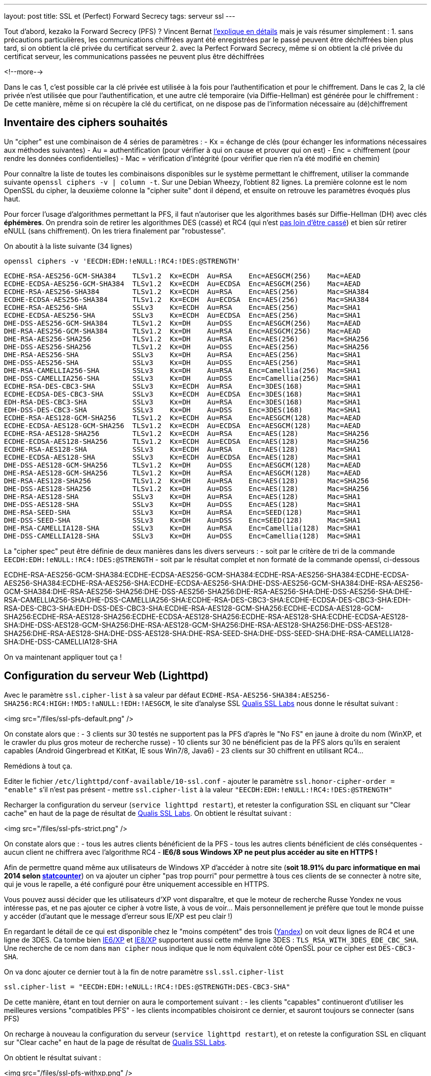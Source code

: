 ---
layout: post
title: SSL et (Perfect) Forward Secrecy
tags: serveur ssl
---

Tout d'abord, kezako la Forward Secrecy (PFS) ? Vincent Bernat link:http://vincent.bernat.im/fr/blog/2011-ssl-perfect-forward-secrecy.html#sans-forward-secrecy[l'explique en détails] mais je vais résumer simplement :
1. sans précautions particulières, les communications chiffrées ayant été enregistrées par le passé peuvent être déchiffrées bien plus tard, si on obtient la clé privée du certificat serveur
2. avec la Perfect Forward Secrecy, même si on obtient la clé privée du certificat serveur, les communications passées ne peuvent plus être déchiffrées

<!--more-->

Dans le cas 1, c'est possible car la clé privée est utilisée à la fois pour l'authentification et pour le chiffrement. Dans le cas 2, la clé privée n'est utilisée que pour l'authentification, et une autre clé temporaire (via Diffie-Hellman) est générée pour le chiffrement : De cette manière, même si on récupère la clé du certificat, on ne dispose pas de l'information nécessaire au (dé)chiffrement

== Inventaire des ciphers souhaités

Un "cipher" est une combinaison de 4 séries de paramètres :
- Kx = échange de clés (pour échanger les informations nécessaires aux méthodes suivantes)
- Au = authentification (pour vérifier à qui on cause et prouver qui on est)
- Enc = chiffrement (pour rendre les données confidentielles)
- Mac = vérification d'intégrité (pour vérifier que rien n'a été modifié en chemin)

Pour connaître la liste de toutes les combinaisons disponibles sur le système permettant le chiffrement, utiliser la commande suivante `openssl ciphers -v | column -t`. Sur une Debian Wheezy, l'obtient 82 lignes. La première colonne est le nom OpenSSL du cipher, la deuxième colonne la "cipher suite" dont il dépend, et ensuite on retrouve les paramètres évoqués plus haut.

Pour forcer l'usage d'algorithmes permettant la PFS, il faut n'autoriser que les algorithmes basés sur Diffie-Hellman (DH) avec clés *éphémères*. On prendra soin de retirer les algorithmes DES (cassé) et RC4 (qui n'est link:https://community.qualys.com/blogs/securitylabs/2013/03/19/rc4-in-tls-is-broken-now-what[pas loin d'être cassé]) et bien sûr retirer eNULL (sans chiffrement). On les triera finalement par "robustesse".

On aboutit à la liste suivante (34 lignes)

	openssl ciphers -v 'EECDH:EDH:!eNULL:!RC4:!DES:@STRENGTH'

	ECDHE-RSA-AES256-GCM-SHA384    TLSv1.2  Kx=ECDH  Au=RSA    Enc=AESGCM(256)    Mac=AEAD
	ECDHE-ECDSA-AES256-GCM-SHA384  TLSv1.2  Kx=ECDH  Au=ECDSA  Enc=AESGCM(256)    Mac=AEAD
	ECDHE-RSA-AES256-SHA384        TLSv1.2  Kx=ECDH  Au=RSA    Enc=AES(256)       Mac=SHA384
	ECDHE-ECDSA-AES256-SHA384      TLSv1.2  Kx=ECDH  Au=ECDSA  Enc=AES(256)       Mac=SHA384
	ECDHE-RSA-AES256-SHA           SSLv3    Kx=ECDH  Au=RSA    Enc=AES(256)       Mac=SHA1
	ECDHE-ECDSA-AES256-SHA         SSLv3    Kx=ECDH  Au=ECDSA  Enc=AES(256)       Mac=SHA1
	DHE-DSS-AES256-GCM-SHA384      TLSv1.2  Kx=DH    Au=DSS    Enc=AESGCM(256)    Mac=AEAD
	DHE-RSA-AES256-GCM-SHA384      TLSv1.2  Kx=DH    Au=RSA    Enc=AESGCM(256)    Mac=AEAD
	DHE-RSA-AES256-SHA256          TLSv1.2  Kx=DH    Au=RSA    Enc=AES(256)       Mac=SHA256
	DHE-DSS-AES256-SHA256          TLSv1.2  Kx=DH    Au=DSS    Enc=AES(256)       Mac=SHA256
	DHE-RSA-AES256-SHA             SSLv3    Kx=DH    Au=RSA    Enc=AES(256)       Mac=SHA1
	DHE-DSS-AES256-SHA             SSLv3    Kx=DH    Au=DSS    Enc=AES(256)       Mac=SHA1
	DHE-RSA-CAMELLIA256-SHA        SSLv3    Kx=DH    Au=RSA    Enc=Camellia(256)  Mac=SHA1
	DHE-DSS-CAMELLIA256-SHA        SSLv3    Kx=DH    Au=DSS    Enc=Camellia(256)  Mac=SHA1
	ECDHE-RSA-DES-CBC3-SHA         SSLv3    Kx=ECDH  Au=RSA    Enc=3DES(168)      Mac=SHA1
	ECDHE-ECDSA-DES-CBC3-SHA       SSLv3    Kx=ECDH  Au=ECDSA  Enc=3DES(168)      Mac=SHA1
	EDH-RSA-DES-CBC3-SHA           SSLv3    Kx=DH    Au=RSA    Enc=3DES(168)      Mac=SHA1
	EDH-DSS-DES-CBC3-SHA           SSLv3    Kx=DH    Au=DSS    Enc=3DES(168)      Mac=SHA1
	ECDHE-RSA-AES128-GCM-SHA256    TLSv1.2  Kx=ECDH  Au=RSA    Enc=AESGCM(128)    Mac=AEAD
	ECDHE-ECDSA-AES128-GCM-SHA256  TLSv1.2  Kx=ECDH  Au=ECDSA  Enc=AESGCM(128)    Mac=AEAD
	ECDHE-RSA-AES128-SHA256        TLSv1.2  Kx=ECDH  Au=RSA    Enc=AES(128)       Mac=SHA256
	ECDHE-ECDSA-AES128-SHA256      TLSv1.2  Kx=ECDH  Au=ECDSA  Enc=AES(128)       Mac=SHA256
	ECDHE-RSA-AES128-SHA           SSLv3    Kx=ECDH  Au=RSA    Enc=AES(128)       Mac=SHA1
	ECDHE-ECDSA-AES128-SHA         SSLv3    Kx=ECDH  Au=ECDSA  Enc=AES(128)       Mac=SHA1
	DHE-DSS-AES128-GCM-SHA256      TLSv1.2  Kx=DH    Au=DSS    Enc=AESGCM(128)    Mac=AEAD
	DHE-RSA-AES128-GCM-SHA256      TLSv1.2  Kx=DH    Au=RSA    Enc=AESGCM(128)    Mac=AEAD
	DHE-RSA-AES128-SHA256          TLSv1.2  Kx=DH    Au=RSA    Enc=AES(128)       Mac=SHA256
	DHE-DSS-AES128-SHA256          TLSv1.2  Kx=DH    Au=DSS    Enc=AES(128)       Mac=SHA256
	DHE-RSA-AES128-SHA             SSLv3    Kx=DH    Au=RSA    Enc=AES(128)       Mac=SHA1
	DHE-DSS-AES128-SHA             SSLv3    Kx=DH    Au=DSS    Enc=AES(128)       Mac=SHA1
	DHE-RSA-SEED-SHA               SSLv3    Kx=DH    Au=RSA    Enc=SEED(128)      Mac=SHA1
	DHE-DSS-SEED-SHA               SSLv3    Kx=DH    Au=DSS    Enc=SEED(128)      Mac=SHA1
	DHE-RSA-CAMELLIA128-SHA        SSLv3    Kx=DH    Au=RSA    Enc=Camellia(128)  Mac=SHA1
	DHE-DSS-CAMELLIA128-SHA        SSLv3    Kx=DH    Au=DSS    Enc=Camellia(128)  Mac=SHA1

La "cipher spec" peut être définie de deux manières dans les divers serveurs :
- soit par le critère de tri de la commande `EECDH:EDH:!eNULL:!RC4:!DES:@STRENGTH`
- soit par le résultat complet et non formaté de la commande openssl, ci-dessous

ECDHE-RSA-AES256-GCM-SHA384:ECDHE-ECDSA-AES256-GCM-SHA384:ECDHE-RSA-AES256-SHA384:ECDHE-ECDSA-AES256-SHA384:ECDHE-RSA-AES256-SHA:ECDHE-ECDSA-AES256-SHA:DHE-DSS-AES256-GCM-SHA384:DHE-RSA-AES256-GCM-SHA384:DHE-RSA-AES256-SHA256:DHE-DSS-AES256-SHA256:DHE-RSA-AES256-SHA:DHE-DSS-AES256-SHA:DHE-RSA-CAMELLIA256-SHA:DHE-DSS-CAMELLIA256-SHA:ECDHE-RSA-DES-CBC3-SHA:ECDHE-ECDSA-DES-CBC3-SHA:EDH-RSA-DES-CBC3-SHA:EDH-DSS-DES-CBC3-SHA:ECDHE-RSA-AES128-GCM-SHA256:ECDHE-ECDSA-AES128-GCM-SHA256:ECDHE-RSA-AES128-SHA256:ECDHE-ECDSA-AES128-SHA256:ECDHE-RSA-AES128-SHA:ECDHE-ECDSA-AES128-SHA:DHE-DSS-AES128-GCM-SHA256:DHE-RSA-AES128-GCM-SHA256:DHE-RSA-AES128-SHA256:DHE-DSS-AES128-SHA256:DHE-RSA-AES128-SHA:DHE-DSS-AES128-SHA:DHE-RSA-SEED-SHA:DHE-DSS-SEED-SHA:DHE-RSA-CAMELLIA128-SHA:DHE-DSS-CAMELLIA128-SHA

On va maintenant appliquer tout ça !

== Configuration du serveur Web (Lighttpd)

Avec le paramètre `ssl.cipher-list` à sa valeur par défaut `ECDHE-RSA-AES256-SHA384:AES256-SHA256:RC4:HIGH:!MD5:!aNULL:!EDH:!AESGCM`, le site d'analyse SSL link:https://www.ssllabs.com[Qualis SSL Labs] nous donne le résultat suivant :

<img src="/files/ssl-pfs-default.png" />

On constate alors que :
- 3 clients sur 30 testés ne supportent pas la PFS d'après le "No FS" en jaune à droite du nom (WinXP, et le crawler du plus gros moteur de recherche russe)
- 10 clients sur 30 ne bénéficient pas de la PFS alors qu'ils en seraient capables (Android Gingerbread et KitKat, IE sous Win7/8, Java6)
- 23 clients sur 30 chiffrent en utilisant RC4...

Remédions à tout ça.

Editer le fichier `/etc/lighttpd/conf-available/10-ssl.conf`
- ajouter le paramètre `ssl.honor-cipher-order = "enable"` s'il n'est pas présent
- mettre `ssl.cipher-list` à la valeur `"EECDH:EDH:!eNULL:!RC4:!DES:@STRENGTH"`

Recharger la configuration du serveur (`service lighttpd restart`), et retester la configuration SSL en cliquant sur "Clear cache" en haut de la page de résultat de link:https://www.ssllabs.com[Qualis SSL Labs]. On obtient le résultat suivant :

<img src="/files/ssl-pfs-strict.png" />

On constate alors que :
- tous les autres clients bénéficient de la PFS
- tous les autres clients bénéficient de clés conséquentes
- aucun client ne chiffrera avec l'algorithme RC4
- *IE6/8 sous Windows XP ne peut plus accéder au site en HTTPS !*

Afin de permettre quand même aux utilisateurs de Windows XP d'accéder à notre site (*soit 18.91% du parc informatique en mai 2014 selon link:http://gs.statcounter.com/#os-ww-monthly-201305-201405-bar[statcounter]*) on va ajouter un cipher "pas trop pourri" pour permettre à tous ces clients de se connecter à notre site, qui je vous le rapelle, a été configuré pour être uniquement accessible en HTTPS.

Vous pouvez aussi décider que les utilisateurs d'XP vont disparaître, et que le moteur de recherche Russe Yondex ne vous intéresse pas, et ne pas ajouter ce cipher à votre liste, à vous de voir... Mais personnellement je préfère que tout le monde puisse y accéder (d'autant que le message d'erreur sous IE/XP est peu clair !)

En regardant le détail de ce qui est disponible chez le "moins compétent" des trois (link:https://www.ssllabs.com/ssltest/viewClient.html?name=YandexBot&version=3.0[Yandex]) on voit deux lignes de RC4 et une ligne de 3DES. Ca tombe bien link:https://www.ssllabs.com/ssltest/viewClient.html?name=IE&version=6&platform=XP[IE6/XP] et link:https://www.ssllabs.com/ssltest/viewClient.html?name=IE&version=8&platform=XP[IE8/XP] supportent aussi cette même ligne 3DES : `TLS_RSA_WITH_3DES_EDE_CBC_SHA`. Une recherche de ce nom dans `man cipher` nous indique que le nom équivalent côté OpenSSL pour ce cipher est `DES-CBC3-SHA`.

On va donc ajouter ce dernier tout à la fin de notre paramètre `ssl.ssl.cipher-list`

	ssl.cipher-list = "EECDH:EDH:!eNULL:!RC4:!DES:@STRENGTH:DES-CBC3-SHA"

De cette manière, étant en tout dernier on aura le comportement suivant :
- les clients "capables" continueront d'utiliser les meilleures versions "compatibles PFS"
- les clients incompatibles choisiront ce dernier, et sauront toujours se connecter (sans PFS)

On recharge à nouveau la configuration du serveur (`service lighttpd restart`), et on reteste la configuration SSL en cliquant sur "Clear cache" en haut de la page de résultat de link:https://www.ssllabs.com[Qualis SSL Labs].

On obtient le résultat suivant :

<img src="/files/ssl-pfs-withxp.png" />

Tout le monde accède correctement à notre site, tous ceux qui sont capables de bénéficier de la PFS en disposent, bingo c'est gagné !

*Addendum : les clients non compatibles PFS ainsi que toutes les versions Java, sont passés d'un chiffrement RC4/128 bits à un chiffrement 3DES/112 bits. La clé est certes plus petite, mais sur la base de l'état des algorithmes il est (sauf erreur de ma part) préférable d'avoir du 3DES que du RC4*

